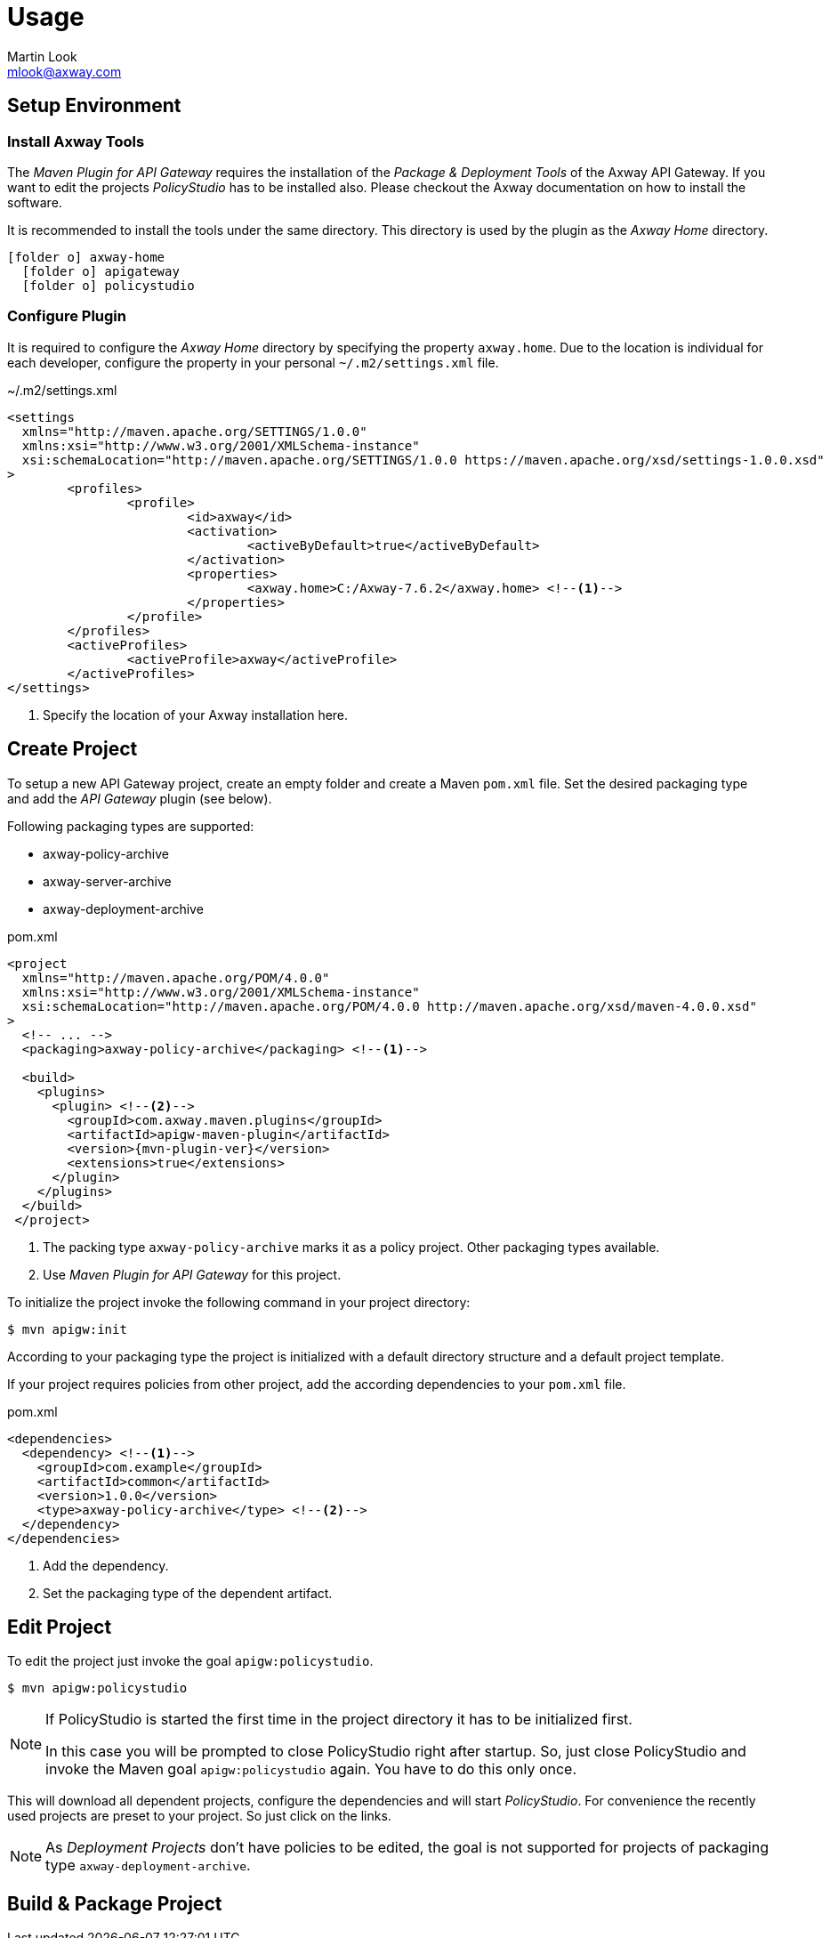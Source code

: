 = Usage
:Author: Martin Look
:Email: mlook@axway.com
:source-highlighter: prettify
ifdef::env-github[]
:outfilesuffix: .adoc
:!toc-title:
:caution-caption: :fire:
:important-caption: :exclamation:
:note-caption: :paperclip:
:tip-caption: :bulb:
:warning-caption: :warning:
endif::[]

== Setup Environment

=== Install Axway Tools
The _Maven Plugin for API Gateway_ requires the installation of the _Package & Deployment Tools_ of the Axway API Gateway.
If you want to edit the projects _PolicyStudio_ has to be installed also.
Please checkout the Axway documentation on how to install the software.

It is recommended to install the tools under the same directory.
This directory is used by the plugin as the _Axway Home_ directory.

[listing, subs="verbatim,macros"]
----
icon:folder-o[] axway-home
  icon:folder-o[] apigateway
  icon:folder-o[] policystudio
----


=== Configure Plugin
It is required to configure the _Axway Home_ directory by specifying the property `axway.home`.
Due to the location is individual for each developer, configure the property in your personal `~/.m2/settings.xml` file.

.~/.m2/settings.xml
[source,xml]
----
<settings
  xmlns="http://maven.apache.org/SETTINGS/1.0.0"
  xmlns:xsi="http://www.w3.org/2001/XMLSchema-instance"
  xsi:schemaLocation="http://maven.apache.org/SETTINGS/1.0.0 https://maven.apache.org/xsd/settings-1.0.0.xsd"
>
	<profiles>
		<profile>
			<id>axway</id>
			<activation>
				<activeByDefault>true</activeByDefault>
			</activation>
			<properties>
				<axway.home>C:/Axway-7.6.2</axway.home> <!--1-->
			</properties>
		</profile>
	</profiles>
	<activeProfiles>
		<activeProfile>axway</activeProfile>
	</activeProfiles>
</settings>
----
<1> Specify the location of your Axway installation here.


== Create Project
To setup a new API Gateway project, create an empty folder and create a Maven `pom.xml` file.
Set the desired packaging type and add the _API Gateway_ plugin (see below).

Following packaging types are supported:

 * axway-policy-archive
 * axway-server-archive
 * axway-deployment-archive

.pom.xml
[source,xml,subs="verbatim,attributes"]
----
<project
  xmlns="http://maven.apache.org/POM/4.0.0"
  xmlns:xsi="http://www.w3.org/2001/XMLSchema-instance"
  xsi:schemaLocation="http://maven.apache.org/POM/4.0.0 http://maven.apache.org/xsd/maven-4.0.0.xsd"
>
  <!-- ... -->
  <packaging>axway-policy-archive</packaging> <!--1-->

  <build>
    <plugins>
      <plugin> <!--2-->
        <groupId>com.axway.maven.plugins</groupId>
        <artifactId>apigw-maven-plugin</artifactId>
        <version>{mvn-plugin-ver}</version>
        <extensions>true</extensions>
      </plugin>
    </plugins>
  </build>
 </project>
----
<1> The packing type `axway-policy-archive` marks it as a policy project.
Other packaging types available.
<2> Use _Maven Plugin for API Gateway_ for this project.

To initialize the project invoke the following command in your project directory:

  $ mvn apigw:init

According to your packaging type the project is initialized with a default directory structure and a default project template.

If your project requires policies from other project, add the according dependencies to your `pom.xml` file.

.pom.xml
[source,xml,subs="verbatim,attributes"]
----
<dependencies>
  <dependency> <!--1-->
    <groupId>com.example</groupId>
    <artifactId>common</artifactId>
    <version>1.0.0</version>
    <type>axway-policy-archive</type> <!--2-->
  </dependency>
</dependencies>
----
<1> Add the dependency.
<2> Set the packaging type of the dependent artifact.

== Edit Project
To edit the project just invoke the goal `apigw:policystudio`.

  $ mvn apigw:policystudio

[NOTE]
====
If PolicyStudio is started the first time in the project directory it has to be initialized first.

In this case you will be prompted to close PolicyStudio right after startup.
So, just close PolicyStudio and invoke the Maven goal `apigw:policystudio` again.
You have to do this only once.
====

This will download all dependent projects, configure the dependencies and will start _PolicyStudio_.
For convenience the recently used projects are preset to your project.
So just click on the links.

[NOTE]
====
As _Deployment Projects_ don't have policies to be edited, the goal is not supported for projects of packaging type `axway-deployment-archive`.
====

== Build & Package Project
